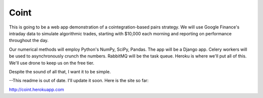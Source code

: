 Coint
=====

This is going to be a web app demonstration
of a cointegration-based pairs strategy.  We
will use Google Finance's intraday data to
simulate algorithmic trades, starting with
$10,000 each morning and reporting on
performance throughout the day.

Our numerical methods will employ Python's
NumPy, SciPy, Pandas.  The app will be a
Django app.  Celery workers will be used to
asynchronously crunch the numbers.  RabbitMQ
will be the task queue.  Heroku is where we'll
put all of this.  We'll use drone to keep us on
the free tier.

Despite the sound of all that, I want it to
be simple.

--This readme is out of date.  I'll update 
it soon.  Here is the site so far:

http://coint.herokuapp.com
